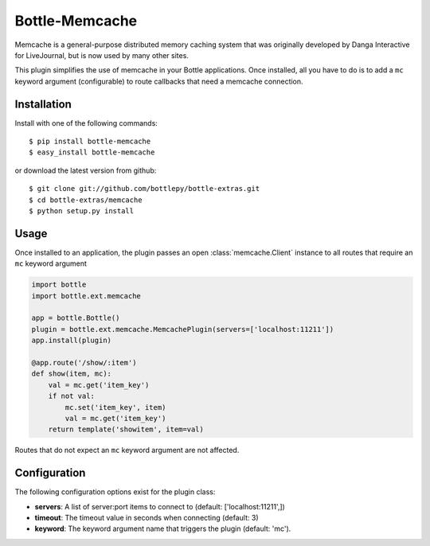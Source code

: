 =====================
Bottle-Memcache
=====================

Memcache is a general-purpose distributed memory caching system that was
originally developed by Danga Interactive for LiveJournal, but is now used
by many other sites.

This plugin simplifies the use of memcache in your Bottle applications.
Once installed, all you have to do is to add a ``mc`` keyword argument
(configurable) to route callbacks that need a memcache connection.

Installation
===============

Install with one of the following commands::

    $ pip install bottle-memcache
    $ easy_install bottle-memcache

or download the latest version from github::

    $ git clone git://github.com/bottlepy/bottle-extras.git
    $ cd bottle-extras/memcache
    $ python setup.py install

Usage
===============

Once installed to an application, the plugin passes an open
:class:`memcache.Client` instance to all routes that require an
``mc`` keyword argument

.. code-block:: python

    import bottle
    import bottle.ext.memcache

    app = bottle.Bottle()
    plugin = bottle.ext.memcache.MemcachePlugin(servers=['localhost:11211'])
    app.install(plugin)

    @app.route('/show/:item')
    def show(item, mc):
        val = mc.get('item_key')
        if not val:
            mc.set('item_key', item)
            val = mc.get('item_key')
        return template('showitem', item=val)


Routes that do not expect an ``mc`` keyword argument are not affected.

Configuration
=============

The following configuration options exist for the plugin class:

* **servers**: A list of server:port items to connect to (default: ['localhost:11211',])
* **timeout**: The timeout value in seconds when connecting (default: 3)
* **keyword**: The keyword argument name that triggers the plugin (default: 'mc').

